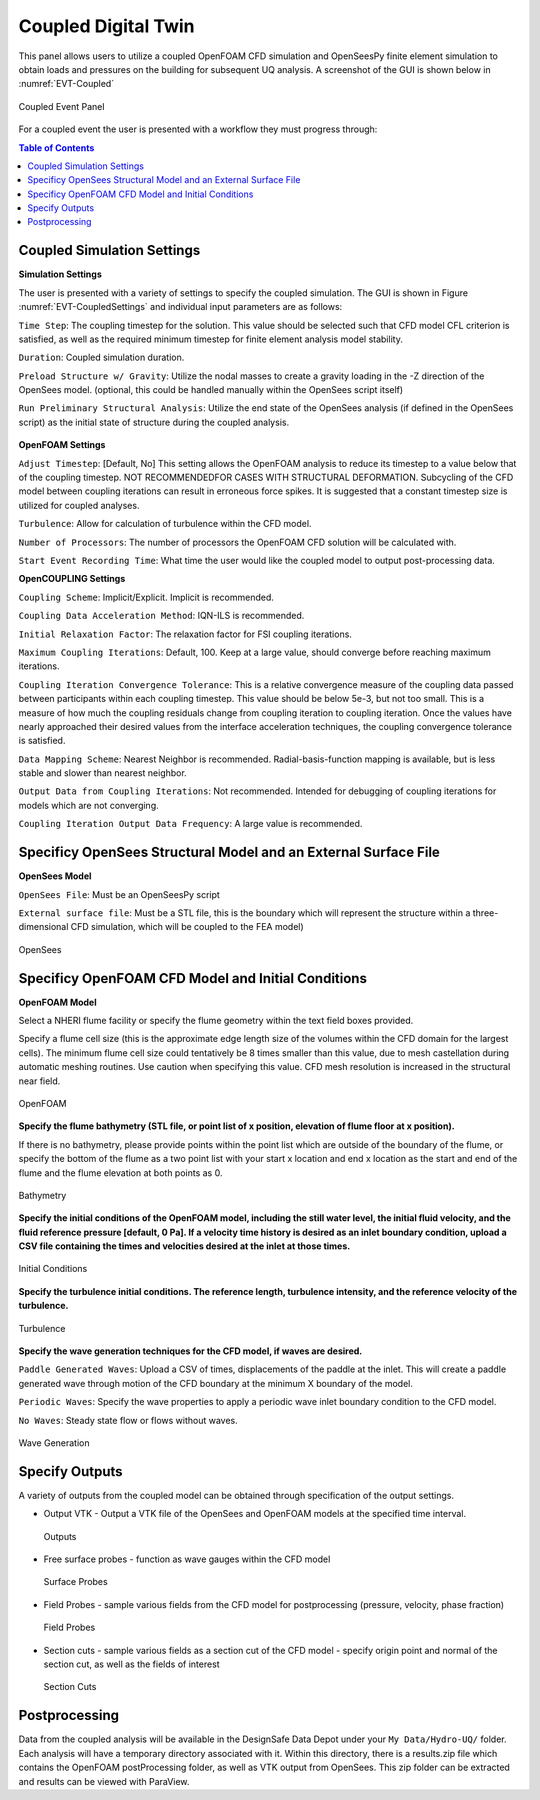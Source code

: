 ====================
Coupled Digital Twin
====================

This panel allows users to utilize a coupled OpenFOAM CFD simulation and OpenSeesPy finite element simulation to obtain loads and pressures on the building for subsequent UQ analysis. A screenshot of the GUI is shown below in :numref:`EVT-Coupled`

.. _EVT-Coupled:

.. figure:: coupled/Coupled.png
   :align: center
   :figclass: align-center

   Coupled Event Panel

 
For a coupled event the user is presented with a workflow they must progress through:

.. contents:: Table of Contents
   :depth: 1
   :local:
   :backlinks: none


Coupled Simulation Settings
---------------------------

**Simulation Settings**

The user is presented with a variety of settings to specify the coupled simulation. The GUI is shown in Figure  :numref:`EVT-CoupledSettings` and individual input parameters are as follows:

``Time Step``: The coupling timestep for the solution. This value should be selected such that CFD model CFL criterion is satisfied, as well as the required minimum timestep for finite element analysis model stability.

``Duration``: Coupled simulation duration.

``Preload Structure w/ Gravity``: Utilize the nodal masses to create a gravity loading in the -Z direction of the OpenSees model. (optional, this could be handled manually within the OpenSees script itself)

``Run Preliminary Structural Analysis``: Utilize the end state of the OpenSees analysis (if defined in the OpenSees script) as the initial state of structure during the coupled analysis.

.. _EVT-CoupledSettings:

.. figure:: coupled/Settings.png
   :align: center
   :figclass: align-center
    Settings


**OpenFOAM Settings**

``Adjust Timestep``: [Default, No] This setting allows the OpenFOAM analysis to reduce its timestep to a value below that of the coupling timestep. NOT RECOMMENDEDFOR CASES WITH STRUCTURAL DEFORMATION. Subcycling of the CFD model between coupling iterations can result in erroneous force spikes. It is suggested that a constant timestep size is utilized for coupled analyses.

``Turbulence``: Allow for calculation of turbulence within the CFD model.

``Number of Processors``: The number of processors the OpenFOAM CFD solution will be calculated with.

``Start Event Recording Time``: What time the user would like the coupled model to output post-processing data.

**OpenCOUPLING Settings**

``Coupling Scheme``: Implicit/Explicit. Implicit is recommended.

``Coupling Data Acceleration Method``: IQN-ILS is recommended.

``Initial Relaxation Factor``: The relaxation factor for FSI coupling iterations.

``Maximum Coupling Iterations``: Default, 100. Keep at a large value, should converge before reaching maximum iterations.

``Coupling Iteration Convergence Tolerance``: This is a relative convergence measure of the coupling data passed between participants within each coupling timestep. This value should be below 5e-3, but not too small. This is a measure of how much the coupling residuals change from coupling iteration to coupling iteration. Once the values have nearly approached their desired values from the interface acceleration techniques, the coupling convergence tolerance is satisfied.

``Data Mapping Scheme``: Nearest Neighbor is recommended. Radial-basis-function mapping is available, but is less stable and slower than nearest neighbor.

``Output Data from Coupling Iterations``: Not recommended. Intended for debugging of coupling iterations for models which are not converging.

``Coupling Iteration Output Data Frequency``: A large value is recommended.


Specificy OpenSees Structural Model and an External Surface File
----------------------------------------------------------------

**OpenSees Model**

``OpenSees File``: Must be an OpenSeesPy script

``External surface file``: Must be a STL file, this is the boundary which will represent the structure within a three-dimensional CFD simulation, which will be coupled to the FEA model)


.. figure:: coupled/OpenSees.png 
   :align: center
   :figclass: align-center

   OpenSees


Specificy OpenFOAM CFD Model and Initial Conditions
---------------------------------------------------

**OpenFOAM Model**

Select a NHERI flume facility or specify the flume geometry within the text field boxes provided.
                                                                                                                                                                           
Specify a flume cell size (this is the approximate edge length size of the volumes within the CFD domain for the largest cells). The minimum flume cell size could tentatively be 8 times smaller than this value, due to mesh castellation during automatic meshing routines. Use caution when specifying this value. CFD mesh resolution is increased in the structural near field.


.. figure:: coupled/OpenFOAM.png
   :align: center
   :figclass: align-center

   OpenFOAM


**Specify the flume bathymetry (STL file, or point list of x position, elevation of flume floor at x position).**

If there is no bathymetry, please provide points within the point list which are outside of the boundary of the flume, or specify the bottom of the flume as a two point list with your start x location and end x location as the start and end of the flume and the flume elevation at both points as 0.


.. figure:: coupled/bathymetryOF.png
   :align: center
   :figclass: align-center

   Bathymetry


**Specify the initial conditions of the OpenFOAM model, including the still water level, the initial fluid velocity, and the fluid reference pressure [default, 0 Pa]. If a velocity time history is desired as an inlet boundary condition, upload a CSV file containing the times and velocities desired at the inlet at those times.**


.. figure:: coupled/initialOF.png
   :align: center
   :figclass: align-center
    
   Initial Conditions


**Specify the turbulence initial conditions. The reference length, turbulence intensity, and the reference velocity of the turbulence.**

.. figure:: coupled/turbulanceOF.png
   :align: center
   :figclass: align-center
     
   Turbulence 


**Specify the wave generation techniques for the CFD model, if waves are desired.**

``Paddle Generated Waves``: Upload a CSV of times, displacements of the paddle at the inlet. This will create a paddle generated wave through motion of the CFD boundary at the minimum X boundary of the model.
                                                                                                                                                                            
``Periodic Waves``: Specify the wave properties to apply a periodic wave inlet boundary condition to the CFD model.
                
``No Waves``: Steady state flow or flows without waves.

.. figure:: coupled/waveOF.png
   :align: center
   :figclass: align-center

   Wave Generation 


Specify Outputs       
---------------
                                                                                                                                                                                                                                                                                                                                             
A variety of outputs from the coupled model can be obtained through specification of the output settings.
 
- Output VTK - Output a VTK file of the OpenSees and OpenFOAM models at the specified time interval.

  .. figure:: coupled/Outputs.png
     :align: center
     :figclass: align-center
     
     Outputs
   
- Free surface probes - function as wave gauges within the CFD model

  .. figure:: coupled/OutputSuraceProbes.png 
     :align: center
     :figclass: align-center
     
     Surface Probes

- Field Probes - sample various fields from the CFD model for postprocessing (pressure, velocity, phase fraction)
  
  .. figure:: coupled/OutputFieldProbes.png
     :align: center
     :figclass: align-center
     
     Field Probes
  
- Section cuts - sample various fields as a section cut of the CFD model - specify origin point and normal of the section cut, as well as the fields of interest

  .. figure:: coupled/OutputCuts.png
     :align: center
     :figclass: align-center
    
     Section Cuts



Postprocessing       
--------------

Data from the coupled analysis will be available in the DesignSafe Data Depot under your ``My Data/Hydro-UQ/`` folder. Each analysis will have a temporary directory associated with it. Within this directory, there is a results.zip file which contains the OpenFOAM postProcessing folder, as well as VTK output from OpenSees. This zip folder can be extracted and results can be viewed with ParaView.  

